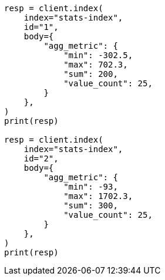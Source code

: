 // mapping/types/aggregate-metric-double.asciidoc:133

[source, python]
----
resp = client.index(
    index="stats-index",
    id="1",
    body={
        "agg_metric": {
            "min": -302.5,
            "max": 702.3,
            "sum": 200,
            "value_count": 25,
        }
    },
)
print(resp)

resp = client.index(
    index="stats-index",
    id="2",
    body={
        "agg_metric": {
            "min": -93,
            "max": 1702.3,
            "sum": 300,
            "value_count": 25,
        }
    },
)
print(resp)
----